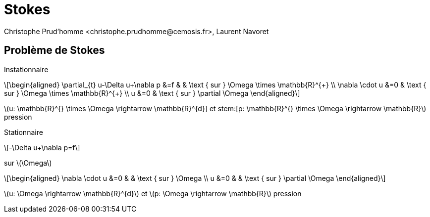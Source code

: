 = Stokes 
:feelpp: Feel++
:stem: latexmath
// 16:9
:revealjs_width: 1280
:revealjs_height: 720
// shorthands
:topic: .topic,background-color="#da291c"
:key: .topic,background-color="black"
:revealjs_slidenumber: true
:author: Christophe Prud'homme <christophe.prudhomme@cemosis.fr>, Laurent Navoret
:date: 2020-04-24
:icons: font
// we want local served fonts. Therefore patched sky.css
//:revealjs_theme: sky
:revealjs_customtheme: css/sky.css
:revealjs_autoSlide: 5000
:revealjs_history: true
:revealjs_fragmentInURL: true
:revealjs_viewDistance: 5
:revealjs_width: 1408
:revealjs_height: 792
:revealjs_controls: true
:revealjs_controlsLayout: edges
:revealjs_controlsTutorial: true
:revealjs_slideNumber: c/t
:revealjs_showSlideNumber: speaker
:revealjs_autoPlayMedia: true
:revealjs_defaultTiming: 42
//:revealjs_transitionSpeed: fast
:revealjs_parallaxBackgroundImage: images/background-landscape-light-orange.jpg
:revealjs_parallaxBackgroundSize: 4936px 2092px
:customcss: css/slides.css
:imagesdir: images
:source-highlighter: highlightjs
:highlightjs-theme: css/atom-one-light.css
// we want local served font-awesome fonts
:iconfont-remote!:
:iconfont-name: fonts/fontawesome/css/all

== Problème de Stokes 

Instationnaire::
[stem]
++++
\begin{aligned}
\partial_{t} u-\Delta u+\nabla p &=f & & \text { sur } \Omega \times \mathbb{R}^{+} \\
\nabla \cdot u &=0 & \text { sur } \Omega \times \mathbb{R}^{+} \\
u &=0 & \text { sur } \partial \Omega
\end{aligned}
++++
stem:[u: \mathbb{R}^{+} \times \Omega \rightarrow \mathbb{R}^{d}] et stem:[p: \mathbb{R}^{+} \times \Omega \rightarrow \mathbb{R}] pression

Stationnaire
[stem]
++++
-\Delta u+\nabla p=f
++++
sur stem:[\Omega]
[stem]
++++
\begin{aligned}
\nabla \cdot u &=0 & & \text { sur } \Omega \\
u &=0 & & \text { sur } \partial \Omega
\end{aligned}
++++
stem:[u: \Omega \rightarrow \mathbb{R}^{d}] et stem:[p: \Omega \rightarrow \mathbb{R}] pression
